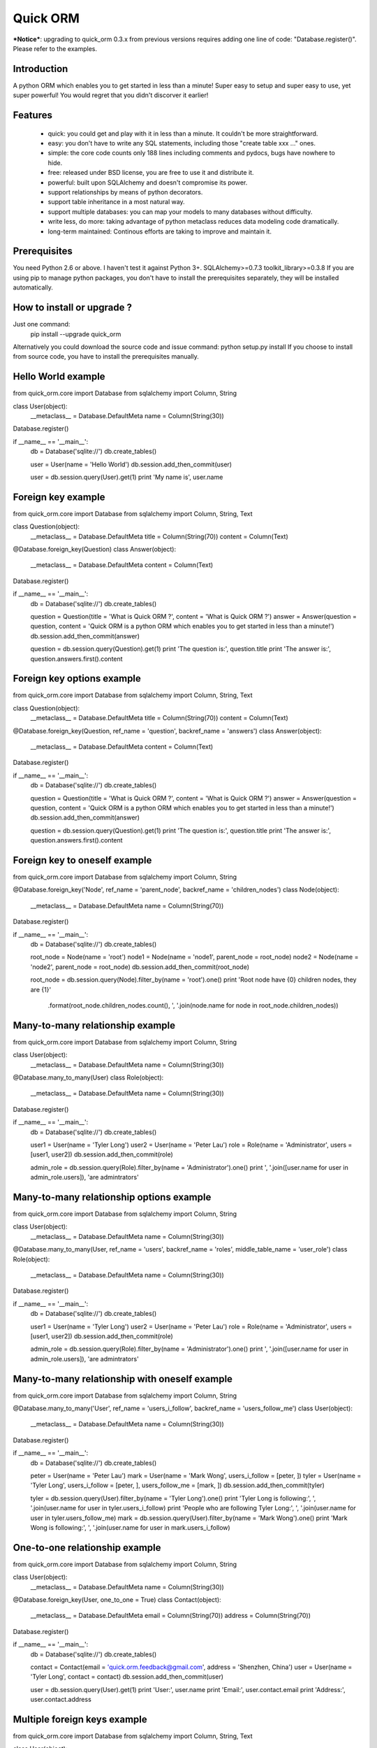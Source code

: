 =========
Quick ORM
=========


***Notice***: upgrading to quick_orm 0.3.x from previous versions requires adding one line of code: "Database.register()". Please refer to the examples. 


Introduction
************
A python ORM which enables you to get started in less than a minute! 
Super easy to setup and super easy to use, yet super powerful! 
You would regret that you didn't discorver it earlier!



Features
********
 - quick: you could get and play with it in less than a minute. It couldn't be more straightforward.
 - easy: you don't have to write any SQL statements, including those "create table xxx ..." ones.
 - simple: the core code counts only 188 lines including comments and pydocs, bugs have nowhere to hide.
 - free: released under BSD license, you are free to use it and distribute it.
 - powerful: built upon SQLAlchemy and doesn't compromise its power.
 - support relationships by means of python decorators.
 - support table inheritance in a most natural way.
 - support multiple databases: you can map your models to many databases without difficulty.
 - write less, do more: taking advantage of python metaclass reduces data modeling code dramatically.
 - long-term maintained: Continous efforts are taking to improve and maintain it.



Prerequisites 
*************
You need Python 2.6 or above. I haven't test it against Python 3+.
SQLAlchemy>=0.7.3
toolkit_library>=0.3.8
If you are using pip to manage python packages, you don't have to install the prerequisites separately, they will be installed automatically.
       


How to install or upgrade ? 
***************************
Just one command:  
    pip install --upgrade quick_orm    
Alternatively you could download the source code and issue command: python setup.py install 
If you choose to install from source code, you have to install the prerequisites manually.



Hello World example
*******************
from quick_orm.core import Database
from sqlalchemy import Column, String

class User(object):
    __metaclass__ = Database.DefaultMeta
    name = Column(String(30))

Database.register()

if __name__ == '__main__':
    db = Database('sqlite://')
    db.create_tables()
    
    user = User(name = 'Hello World')
    db.session.add_then_commit(user)
    
    user = db.session.query(User).get(1)
    print 'My name is', user.name



Foreign key example
*******************
from quick_orm.core import Database
from sqlalchemy import Column, String, Text

class Question(object):
    __metaclass__ = Database.DefaultMeta
    title = Column(String(70))
    content = Column(Text)

@Database.foreign_key(Question)
class Answer(object):
    __metaclass__ = Database.DefaultMeta
    content = Column(Text)

Database.register()

if __name__ == '__main__':
    db = Database('sqlite://')
    db.create_tables()
    
    question = Question(title = 'What is Quick ORM ?', content = 'What is Quick ORM ?')
    answer = Answer(question = question, content = 'Quick ORM is a python ORM which enables you to get started in less than a minute!')
    db.session.add_then_commit(answer)
    
    question = db.session.query(Question).get(1)
    print 'The question is:', question.title
    print 'The answer is:', question.answers.first().content



Foreign key options example
***************************
from quick_orm.core import Database
from sqlalchemy import Column, String, Text

class Question(object):
    __metaclass__ = Database.DefaultMeta
    title = Column(String(70))
    content = Column(Text)

@Database.foreign_key(Question, ref_name = 'question', backref_name = 'answers')
class Answer(object):
    __metaclass__ = Database.DefaultMeta
    content = Column(Text)

Database.register()

if __name__ == '__main__':
    db = Database('sqlite://')
    db.create_tables()
    
    question = Question(title = 'What is Quick ORM ?', content = 'What is Quick ORM ?')
    answer = Answer(question = question, content = 'Quick ORM is a python ORM which enables you to get started in less than a minute!')
    db.session.add_then_commit(answer)
    
    question = db.session.query(Question).get(1)
    print 'The question is:', question.title
    print 'The answer is:', question.answers.first().content



Foreign key to oneself example
******************************
from quick_orm.core import Database
from sqlalchemy import Column, String

@Database.foreign_key('Node', ref_name = 'parent_node', backref_name = 'children_nodes')
class Node(object):
    __metaclass__ = Database.DefaultMeta
    name = Column(String(70))

Database.register()

if __name__ == '__main__':
    db = Database('sqlite://')
    db.create_tables()

    root_node = Node(name = 'root')
    node1 = Node(name = 'node1', parent_node = root_node)
    node2 = Node(name = 'node2', parent_node = root_node)
    db.session.add_then_commit(root_node)

    root_node = db.session.query(Node).filter_by(name = 'root').one()
    print 'Root node have {0} children nodes, they are {1}'\
        .format(root_node.children_nodes.count(), ', '.join(node.name for node in root_node.children_nodes))



Many-to-many relationship example
*********************************
from quick_orm.core import Database
from sqlalchemy import Column, String

class User(object):
    __metaclass__ = Database.DefaultMeta
    name = Column(String(30))

@Database.many_to_many(User)
class Role(object):
    __metaclass__ = Database.DefaultMeta
    name = Column(String(30))

Database.register()

if __name__ == '__main__':
    db = Database('sqlite://')
    db.create_tables()
    
    user1 = User(name = 'Tyler Long')
    user2 = User(name = 'Peter Lau')
    role = Role(name = 'Administrator', users = [user1, user2])
    db.session.add_then_commit(role)

    admin_role = db.session.query(Role).filter_by(name = 'Administrator').one()
    print ', '.join([user.name for user in admin_role.users]), 'are admintrators'



Many-to-many relationship options example
*****************************************
from quick_orm.core import Database
from sqlalchemy import Column, String

class User(object):
    __metaclass__ = Database.DefaultMeta
    name = Column(String(30))

@Database.many_to_many(User, ref_name = 'users', backref_name = 'roles', middle_table_name = 'user_role')
class Role(object):
    __metaclass__ = Database.DefaultMeta
    name = Column(String(30))

Database.register()

if __name__ == '__main__':
    db = Database('sqlite://')
    db.create_tables()
    
    user1 = User(name = 'Tyler Long')
    user2 = User(name = 'Peter Lau')
    role = Role(name = 'Administrator', users = [user1, user2])
    db.session.add_then_commit(role)

    admin_role = db.session.query(Role).filter_by(name = 'Administrator').one()
    print ', '.join([user.name for user in admin_role.users]), 'are admintrators'



Many-to-many relationship with oneself example
**********************************************
from quick_orm.core import Database
from sqlalchemy import Column, String

@Database.many_to_many('User', ref_name = 'users_i_follow', backref_name = 'users_follow_me')
class User(object):
    __metaclass__ = Database.DefaultMeta
    name = Column(String(30))

Database.register()

if __name__ == '__main__':
    db = Database('sqlite://')
    db.create_tables()
    
    peter = User(name = 'Peter Lau')
    mark = User(name = 'Mark Wong', users_i_follow = [peter, ])
    tyler = User(name = 'Tyler Long', users_i_follow = [peter, ], users_follow_me = [mark, ])
    db.session.add_then_commit(tyler)

    tyler = db.session.query(User).filter_by(name = 'Tyler Long').one()
    print 'Tyler Long is following:', ', '.join(user.name for user in tyler.users_i_follow)
    print 'People who are following Tyler Long:', ', '.join(user.name for user in tyler.users_follow_me)
    mark = db.session.query(User).filter_by(name = 'Mark Wong').one()
    print 'Mark Wong is following:', ', '.join(user.name for user in mark.users_i_follow)



One-to-one relationship example
*******************************
from quick_orm.core import Database
from sqlalchemy import Column, String

class User(object):
    __metaclass__ = Database.DefaultMeta
    name = Column(String(30))

@Database.foreign_key(User, one_to_one = True)
class Contact(object):
    __metaclass__ = Database.DefaultMeta
    email = Column(String(70))
    address = Column(String(70))

Database.register()

if __name__ == '__main__':
    db = Database('sqlite://')
    db.create_tables()

    contact = Contact(email = 'quick.orm.feedback@gmail.com', address = 'Shenzhen, China')
    user = User(name = 'Tyler Long', contact = contact)
    db.session.add_then_commit(user)
    
    user = db.session.query(User).get(1)
    print 'User:', user.name
    print 'Email:', user.contact.email
    print 'Address:', user.contact.address



Multiple foreign keys example
*****************************
from quick_orm.core import Database
from sqlalchemy import Column, String, Text

class User(object):
    __metaclass__ = Database.DefaultMeta
    name = Column(String(30))

@Database.foreign_key(User, ref_name = 'author', backref_name = 'articles_authored')
@Database.foreign_key(User, ref_name = 'editor', backref_name = 'articles_edited')
class Article(object):
    __metaclass__ = Database.DefaultMeta
    title = Column(String(80))
    content = Column(Text)

Database.register()

if __name__ == '__main__':
    db = Database('sqlite://')
    db.create_tables()
    
    author = User(name = 'Tyler Long')
    editor = User(name = 'Peter Lau')
    article = Article(author = author, editor = editor, title = 'Quick ORM is super quick and easy', 
        content = 'Quick ORM is super quick and easy. Believe it or not.')
    db.session.add_then_commit(article)
    
    article = db.session.query(Article).get(1)
    print 'Article:', article.title
    print 'Author:', article.author.name
    print 'Editor:', article.editor.name



Performing raw sql query example
********************************
from quick_orm.core import Database
from sqlalchemy import Column, String

class User(object):
    __metaclass__ = Database.DefaultMeta
    name = Column(String(70))

Database.register()

if __name__ == '__main__':
    db = Database('sqlite://')
    db.create_tables()
    
    count = db.engine.execute('select count(name) from user').scalar()
    print 'There are {0} users in total'.format(count)



Multiple databases example
**************************
from quick_orm.core import Database
from sqlalchemy import Column, String

class User(object):
    __metaclass__ = Database.DefaultMeta
    name = Column(String(30))

Database.register()

if __name__ == '__main__':
    db1 = Database('sqlite://')
    db1.create_tables()

    db2 = Database('sqlite://')
    db2.create_tables()
    
    user1 = User(name = 'user in db1')
    user2 = User(name = 'user in db2')
    db1.session.add_then_commit(user1)
    db2.session.add_then_commit(user2)
    
    print 'I am', db1.session.query(User).get(1).name
    print 'I am', db2.session.query(User).get(1).name



Table inheritance example
*************************
from quick_orm.core import Database
from sqlalchemy import Column, String, Text

class User(object):
    __metaclass__ = Database.DefaultMeta
    name = Column(String(70))

@Database.foreign_key(User)
class Post(object):
    __metaclass__ = Database.DefaultMeta
    content = Column(Text)

class Question(Post):
    title = Column(String(70))    

@Database.foreign_key(Question)
class Answer(Post):
    pass

@Database.foreign_key(Post)
class Comment(Post):
    pass

Database.register()

if __name__ == '__main__':
    db = Database('sqlite://')
    db.create_tables()

    user1 = User(name = 'Tyler Long')
    user2 = User(name = 'Peter Lau')
    
    question = Question(user = user1, title = 'What is Quick ORM ?', content = 'What is Quick ORM ?')
    answer = Answer(user = user1, question = question, 
        content = 'Quick ORM is a python ORM which enables you to get started in less than a minute!')
    comment1 = Comment(user = user2, content = 'good question', post = question)
    comment2 = Comment(user = user2, content = 'nice answer', post = answer)
    db.session.add_all_then_commit([question, answer, comment1, comment2])

    question = db.session.query(Question).get(1)
    print 'new comment on question:', question.comments.first().content
    print 'new comment on answer:', question.answers.first().comments.first().content

    # Could the last two lines work as you expected? Try it yourself!
    user = db.session.query(User).filter_by(name = 'Peter Lau').one()
    print 'Peter Lau has posted {0} comments'.format(user.comments.count())



MetaBuilder to avoid duplicate code example
*******************************************
from quick_orm.core import Database
from sqlalchemy import Column, String, DateTime, func

class DefaultModel(object):
    name = Column(String(70))
    created = Column(DateTime, default = func.now(), nullable = False)

metaclass = Database.MetaBuilder(DefaultModel)

class User(object):
    __metaclass__ = metaclass

class Group(object):
    __metaclass__ = metaclass

Database.register()

if __name__ == '__main__':
    db = Database('sqlite://')
    db.create_tables()
    user = User(name = 'tylerlong')
    db.session.add(user)
    group = Group(name = 'python')
    db.session.add_then_commit(group)

    print user.name, user.created
    print group.name, group.created



More examples
*************
More examples could be found in folder site-packages/quick_orm/examples/
And even more examples are being added   
  


Where to learn more about quick_orm?
************************************
As said above, quick_orm is built upon SQLAlchemy. Quick ORM never tries to hide SQLAlchemy's flexibility and power. 
Everything availiable in SQLAlchemy is still available in quick_orm. 
So please read the documents of SQLAlchemy, you would learn much more there than you could here.  
Read quick_orm's source code, try to improve it.



You wanna involve? 
******************
Quick ORM is released under BSD lisence.
The source code is hosted on github: https://github.com/tylerlong/quick_orm



Acknowledgements
****************
Quick ORM is built upon SQLAlchemy - the famous Python SQL Toolkit and Object Relational Mapper. 
All of the glory belongs to the SQLAlchemy development team and the SQLAlchemy community! 
My contribution to Quich ORM becomes trivial compared with theirs( to SQLAlchemy).



Feedback 
********
Comments, suggestions, questions, free beer, t-shirts, kindles, ipads ... are all welcome! 
Email: quick.orm.feedback@gmail.com 

